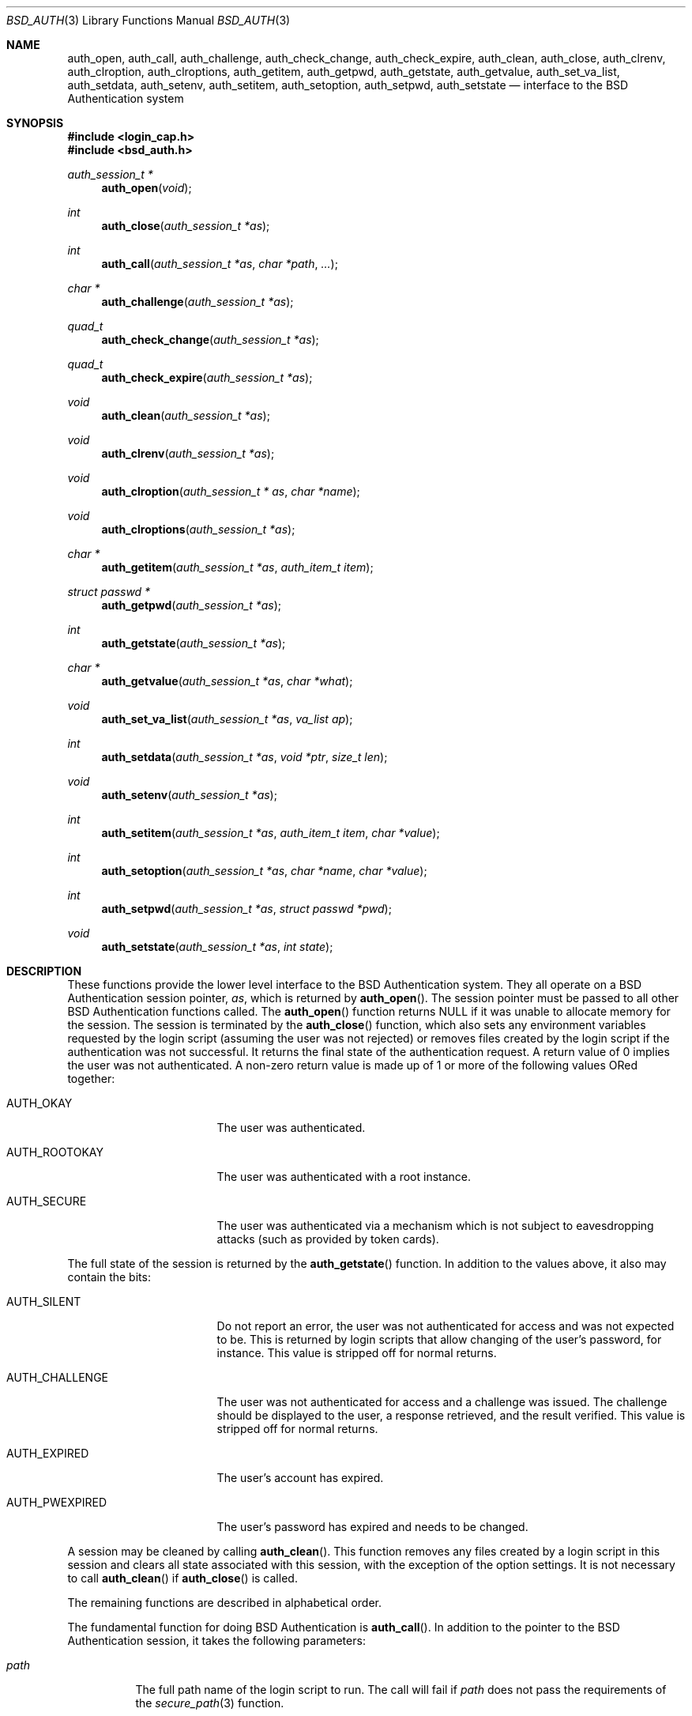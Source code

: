 .\"	$OpenBSD: auth_subr.3,v 1.17 2007/05/31 19:19:28 jmc Exp $
.\"
.\" Copyright (c) 1997 Berkeley Software Design, Inc. All rights reserved.
.\"
.\" Redistribution and use in source and binary forms, with or without
.\" modification, are permitted provided that the following conditions
.\" are met:
.\" 1. Redistributions of source code must retain the above copyright
.\"    notice, this list of conditions and the following disclaimer.
.\" 2. Redistributions in binary form must reproduce the above copyright
.\"    notice, this list of conditions and the following disclaimer in the
.\"    documentation and/or other materials provided with the distribution.
.\" 3. All advertising materials mentioning features or use of this software
.\"    must display the following acknowledgement:
.\"	This product includes software developed by Berkeley Software Design,
.\"	Inc.
.\" 4. The name of Berkeley Software Design, Inc.  may not be used to endorse
.\"    or promote products derived from this software without specific prior
.\"    written permission.
.\"
.\" THIS SOFTWARE IS PROVIDED BY BERKELEY SOFTWARE DESIGN, INC. ``AS IS'' AND
.\" ANY EXPRESS OR IMPLIED WARRANTIES, INCLUDING, BUT NOT LIMITED TO, THE
.\" IMPLIED WARRANTIES OF MERCHANTABILITY AND FITNESS FOR A PARTICULAR PURPOSE
.\" ARE DISCLAIMED.  IN NO EVENT SHALL BERKELEY SOFTWARE DESIGN, INC. BE LIABLE
.\" FOR ANY DIRECT, INDIRECT, INCIDENTAL, SPECIAL, EXEMPLARY, OR CONSEQUENTIAL
.\" DAMAGES (INCLUDING, BUT NOT LIMITED TO, PROCUREMENT OF SUBSTITUTE GOODS
.\" OR SERVICES; LOSS OF USE, DATA, OR PROFITS; OR BUSINESS INTERRUPTION)
.\" HOWEVER CAUSED AND ON ANY THEORY OF LIABILITY, WHETHER IN CONTRACT, STRICT
.\" LIABILITY, OR TORT (INCLUDING NEGLIGENCE OR OTHERWISE) ARISING IN ANY WAY
.\" OUT OF THE USE OF THIS SOFTWARE, EVEN IF ADVISED OF THE POSSIBILITY OF
.\" SUCH DAMAGE.
.\"
.\"	BSDI $From: auth_subr.3,v 2.5 2000/03/30 19:11:27 polk Exp $
.Dd $Mdocdate: May 31 2007 $
.Dt BSD_AUTH 3
.Os
.Sh NAME
.Nm auth_open ,
.Nm auth_call ,
.Nm auth_challenge ,
.Nm auth_check_change ,
.Nm auth_check_expire ,
.Nm auth_clean ,
.Nm auth_close ,
.Nm auth_clrenv ,
.Nm auth_clroption ,
.Nm auth_clroptions ,
.Nm auth_getitem ,
.Nm auth_getpwd ,
.Nm auth_getstate ,
.Nm auth_getvalue ,
.Nm auth_set_va_list ,
.Nm auth_setdata ,
.Nm auth_setenv ,
.Nm auth_setitem ,
.Nm auth_setoption ,
.Nm auth_setpwd ,
.Nm auth_setstate
.Nd interface to the BSD Authentication system
.Sh SYNOPSIS
.Fd #include <login_cap.h>
.Fd #include <bsd_auth.h>
.Ft auth_session_t *
.Fn auth_open "void"
.Ft int
.Fn auth_close "auth_session_t *as"
.Ft int
.Fn auth_call "auth_session_t *as" "char *path" "..."
.Ft char *
.Fn auth_challenge "auth_session_t *as"
.Ft quad_t
.Fn auth_check_change "auth_session_t *as"
.Ft quad_t
.Fn auth_check_expire "auth_session_t *as"
.Ft void
.Fn auth_clean "auth_session_t *as"
.Ft void
.Fn auth_clrenv "auth_session_t *as"
.Ft void
.Fn auth_clroption "auth_session_t * as" "char *name"
.Ft void
.Fn auth_clroptions "auth_session_t *as"
.Ft char *
.Fn auth_getitem "auth_session_t *as" "auth_item_t item"
.Ft struct passwd *
.Fn auth_getpwd "auth_session_t *as"
.Ft int
.Fn auth_getstate "auth_session_t *as"
.Ft char *
.Fn auth_getvalue "auth_session_t *as" "char *what"
.Ft void
.Fn auth_set_va_list "auth_session_t *as" "va_list ap"
.Ft int
.Fn auth_setdata "auth_session_t *as" "void *ptr" "size_t len"
.Ft void
.Fn auth_setenv "auth_session_t *as"
.Ft int
.Fn auth_setitem "auth_session_t *as" "auth_item_t item" "char *value"
.Ft int
.Fn auth_setoption "auth_session_t *as" "char *name" "char *value"
.Ft int
.Fn auth_setpwd "auth_session_t *as" "struct passwd *pwd"
.Ft void
.Fn auth_setstate "auth_session_t *as" "int state"
.Sh DESCRIPTION
These functions provide the lower level interface to the BSD
Authentication system.
They all operate on a BSD Authentication session pointer,
.Fa as ,
which is returned by
.Fn auth_open .
The session pointer
must be passed to all other BSD Authentication functions called.
The
.Fn auth_open
function returns
.Dv NULL
if it was unable to allocate memory for the session.
The session is terminated by the
.Fn auth_close
function,
which also sets any environment variables requested by the login script
(assuming the user was not rejected) or removes files created by the
login script if the authentication was not successful.
It returns the final state of the authentication request.
A return value of 0 implies the user was not authenticated.
A non-zero return value is made up of 1 or more of the following values
ORed together:
.Bl -tag -width AUTH_ROOTOKAYXX
.It Dv AUTH_OKAY
The user was authenticated.
.It Dv AUTH_ROOTOKAY
The user was authenticated with a root instance.
.It Dv AUTH_SECURE
The user was authenticated via a mechanism which is not subject to
eavesdropping attacks (such as provided by token cards).
.El
.Pp
The full state of the session is returned by the
.Fn auth_getstate
function.
In addition to the values above, it also may contain the bits:
.Bl -tag -width AUTH_ROOTOKAYXX
.It Dv AUTH_SILENT
Do not report an error, the user was not authenticated for access and
was not expected to be.
This is returned by login scripts that allow changing of the user's password,
for instance.
This value is stripped off for normal returns.
.It Dv AUTH_CHALLENGE
The user was not authenticated for access and a challenge was issued.
The challenge should be displayed to the user, a response retrieved,
and the result verified.
This value is stripped off for normal returns.
.It Dv AUTH_EXPIRED
The user's account has expired.
.It Dv AUTH_PWEXPIRED
The user's password has expired and needs to be changed.
.El
.Pp
A session may be cleaned
by calling
.Fn auth_clean .
This function removes any files created by a login script in this
session and clears all state associated with this session, with the
exception of the option settings.
It is not necessary to call
.Fn auth_clean
if
.Fn auth_close
is called.
.Pp
The remaining functions are described in alphabetical order.
.Pp
The fundamental function for doing BSD Authentication is
.Fn auth_call .
In addition to the pointer to the BSD Authentication session, it takes
the following parameters:
.Bl -tag -width indent
.It Ar path
The full path name of the login script to run.
The call will fail if
.Ar path
does not pass the requirements of the
.Xr secure_path 3
function.
.It Ar ...
The remaining arguments, which should be of type
.Vt char *
and terminated with a
.Dv NULL ,
are passed to the login script at the end of the command line.
.El
.Pp
The
.Fn auth_call
function, after verifying the
.Ar path ,
creates a bi-directional pipe (socketpair) which is located on
file descriptor 3 for the child (the login script).
This is known as the
.Dq back channel .
The actual command line passed to the child is made up of
3 parts.
The parameters passed to
.Fn auth_call
following
.Ar path
have appended to them any arguments specified by the
.Fn auth_set_va_list
function.
These are typically the variable arguments passed to the function
that calls
.Fn auth_call .
Any option values set by the
.Fn auth_setoption
function are inserted between the first argument (the command
name) and the second argument with a preceding
.Fl v
flag.
The name and value are separated by an
.Sq = :
.Pp
.D1 Fl v Ar name=value
.Pp
Once the login script has been spawned, any data specified by the
.Fn auth_setdata
is written to the back channel.
Multiple blocks of data may have been specified and they will be sent
in the same order they were specified.
As the data is sent, the storage for the data is zeroed out and then freed
(the data is zeroed out since it may contain sensitive information,
such as a password).
Once any data is written out,
.Fn auth_call
reads up to 8192 bytes of data from the back channel.
The state of the session is determined from this data (see
.Xr login.conf 5
for details).
If the login script exits with a 0 and does not specify any return state
on the back channel, the state prior to the call to
.Fn auth_call
is retained.
.Pp
Note that while
.Fn auth_call
will zero out the copies it makes of sensitive information, such as plain text
passwords, after it is sent, it is the responsibility of the
caller to zero out the original copies of this sensitive information.
Due to the mechanics of the
.Fn auth_call
function, this data must be zeroed
.Em before
.Fn auth_call
is called.
The safest place to zero out sensitive information is immediately
after it has been passed to
.Fn auth_setdata .
.Pp
The back channel data may also contain a file descriptor passed back
from the login script.
If this is the case, the login script will first send back the string
.Dq fd
to indicate that a file descriptor will be the next data item.
The file descriptor will be passed back to the next invocation of
the login script with a number specified by the
.Fl v Ar fd
option.
This is used to implement stateful challenge/response schemes that require
a persistent connection during the challenge and response.
The copy of the descriptor in the parent process is closed when the
child is running to prevent deadlock when file locking is used.
The descriptor is also closed by a call to
.Fn auth_close
or
.Fn auth_clean .
.Pp
The data read from the back channel is also used by the
.Fn auth_getvalue
and
.Fn auth_close
functions.
Subsequent calls to
.Fn auth_call
will cause this data to be lost and overwritten with the new data read
from the new call.
.Pp
The environment passed to the login script by
.Fn auth_call
only contains two values:
.Ev PATH
and
.Ev SHELL .
The
.Ev PATH
is set to the default path
.Pa ( /bin
and
.Pa /usr/bin )
while the
.Ev SHELL
is set to the default system shell
.Pq Pa /bin/sh .
.Pp
The
.Fn auth_challenge
function queries the login script defined by the current
.Ar style
for a challenge for the user specified by
.Ar name .
(See below for the setting of the
.Ar style
and
.Ar name ) .
It internally uses the
.Fn auth_call
function.
The generated challenge is returned.
.Dv NULL
is returned on error or if no challenge was generated.
The challenge can also be extracted by the
.Fn auth_getchallenge
function, which simply returns the last challenge generated
for this session.
.Pp
The
.Fn auth_check_change
and
.Fn auth_check_expire
functions check the password expiration (change) and account expiration
times.
They return 0 if no change or expiration time is set for the account.
They return a negative value of how many seconds have passed since
the password or account expired.
In this case the state of the session is marked with either
.Li AUTH_PWEXPIRED
or
.Li AUTH_EXPIRED
as well as clearing any bits which would indicate the authentication was
successful.
If the password or account has not expired, they return the number of
seconds left until the account does expire.
The return value of -1 can either indicate the password or account
just expired or that no password entry was set for the current session.
.Pp
The
.Fn auth_clrenv
function clears any requests set by a login script for
environment variables to be set.
.Pp
The
.Fn auth_clroption
function clears the previously set option
.Fa name .
.Pp
The
.Fn auth_clroptions
function clears all previously set options.
.Pp
The
.Fn auth_getitem
function returns the value of
.Fa item .
The
.Fa item
may be one of:
.Bl -tag -width AUTH_INTERACTIVE
.It Dv AUTH_CHALLENGE
The latest challenge, if any, set for the session.
.It Dv AUTH_CLASS
The class of the user, as defined by the
.Pa /etc/login.conf
file.
This value is not directly used by BSD Authentication, rather, it is
passed to the login scripts for their possible use.
.It Dv AUTH_INTERACTIVE
If set to any value, then the session is tagged as interactive.
If not set, the session is not interactive.
When the value is requested it is always either
.Dv NULL
or
.Dq True .
The auth subroutines may choose to provide additional information to
standard output or standard error when the session is interactive.
There is no functional change in the operation of the subroutines.
.It Dv AUTH_NAME
The name of the user being authenticated.
The name should include the instance, if any, that is being requested.
.It Dv AUTH_SERVICE
The service requesting the authentication.
Initially it is set to the default service which provides the traditional
interactive service.
.It Dv AUTH_STYLE
The style of authentication being performed, as defined by the
.Pa /etc/login.conf
file.
The style determines which login script should actually be used.
.El
.Pp
The value returned points to private memory and should not be
freed by the caller.
.Pp
The
.Fn auth_getvalue
function returns the value, if any, associated with the specified internal
variable
.Ar what .
These variables are set by login scripts.
When a new login script is run
(by the
.Fn auth_call
function)
the values from the previous login script are lost.
(See
.Xr login.conf 5
for details on internal variables.)
.Pp
The
.Fn auth_set_va_list
function establishes a variable argument list to be used by the
.Fn auth_call
function.
It is intended to be used by functions which need to call
.Fn auth_call
but take a variable number of arguments themselves.
Since the arguments are not copied, the call to
.Fn auth_call
must be placed within the scope of
.Fa ap .
The
.Fn auth_call
function will call
.Xr va_end 3
on
.Fa ap .
.Pp
The
.Fn auth_setdata
function makes a copy of
.Fa len
bytes of data pointed to by
.Fa ptr
for use by
.Fn auth_call .
The data will be passed on the back channel to the next login script called.
.Pp
The
.Fn auth_setenv
function adds/deletes any environment variables requested by the
login script to the current environment.
.Pp
The
.Fn auth_setitem
function assigns
.Fa value
to the specified
.Fa item .
The items are described above with the
.Fn auth_getitem
function.
In addition, if
.Fa value
is
.Dv NULL ,
the
.Fa item
is cleared.
If
.Fa value
is
.Dv NULL
and
.Fa item
is
.Li AUTH_ALL
then all items are cleared.
.Pp
The
.Fn auth_setoption
function requests that the option
.Fa name
be set with the value of
.Fa value
when a script is executed by
.Fn auth_call .
The actual arguments to the script will be placed at the beginning
of the argument vector.
For each option two arguments will be issued:
.Li -v name=value .
.Pp
The function
.Fn auth_setpwd
establishes the password file entry for the authentication session.
If the name has already been set by
.Fn auth_setitem
then the
.Fa pwd
argument may be
.Dv NULL ,
else it must be the password entry to use.
.Pp
The function
.Fn auth_getpwd
retrieves the saved password file entry for the authentication session.
If no entry has been saved (either explicitly via
.Fn auth_setpwd
or implicitly via
.Fn auth_check_expire
or
.Fn auth_check_change )
it returns
.Dv NULL .
Note that the memory containing the password file entry is freed by
a call to
.Fn auth_close
or
.Fn auth_clean .
.Pp
The function
.Fn auth_setstate
sets the sessions state to
.Fa state .
Typically this is either
.Li AUTH_OKAY
or 0.
.Sh SEE ALSO
.Xr authenticate 3 ,
.Xr login_cap 3 ,
.Xr pw_dup 3 ,
.Xr login.conf 5
.Sh CAVEATS
The
.Fn auth_check_change
and
.Fn auth_check_expire
functions call
.Fn getpwnam
or
.Fn getpwuid ,
overwriting the static storage used by the
.Xr getpwent 3
family of routines.
The calling program must either make a local copy of the passwd struct
pointer via the
.Xr pw_dup 3
function or use the
.Xr auth_setpwd 3
function to copy the passwd struct into
.Fa as .
